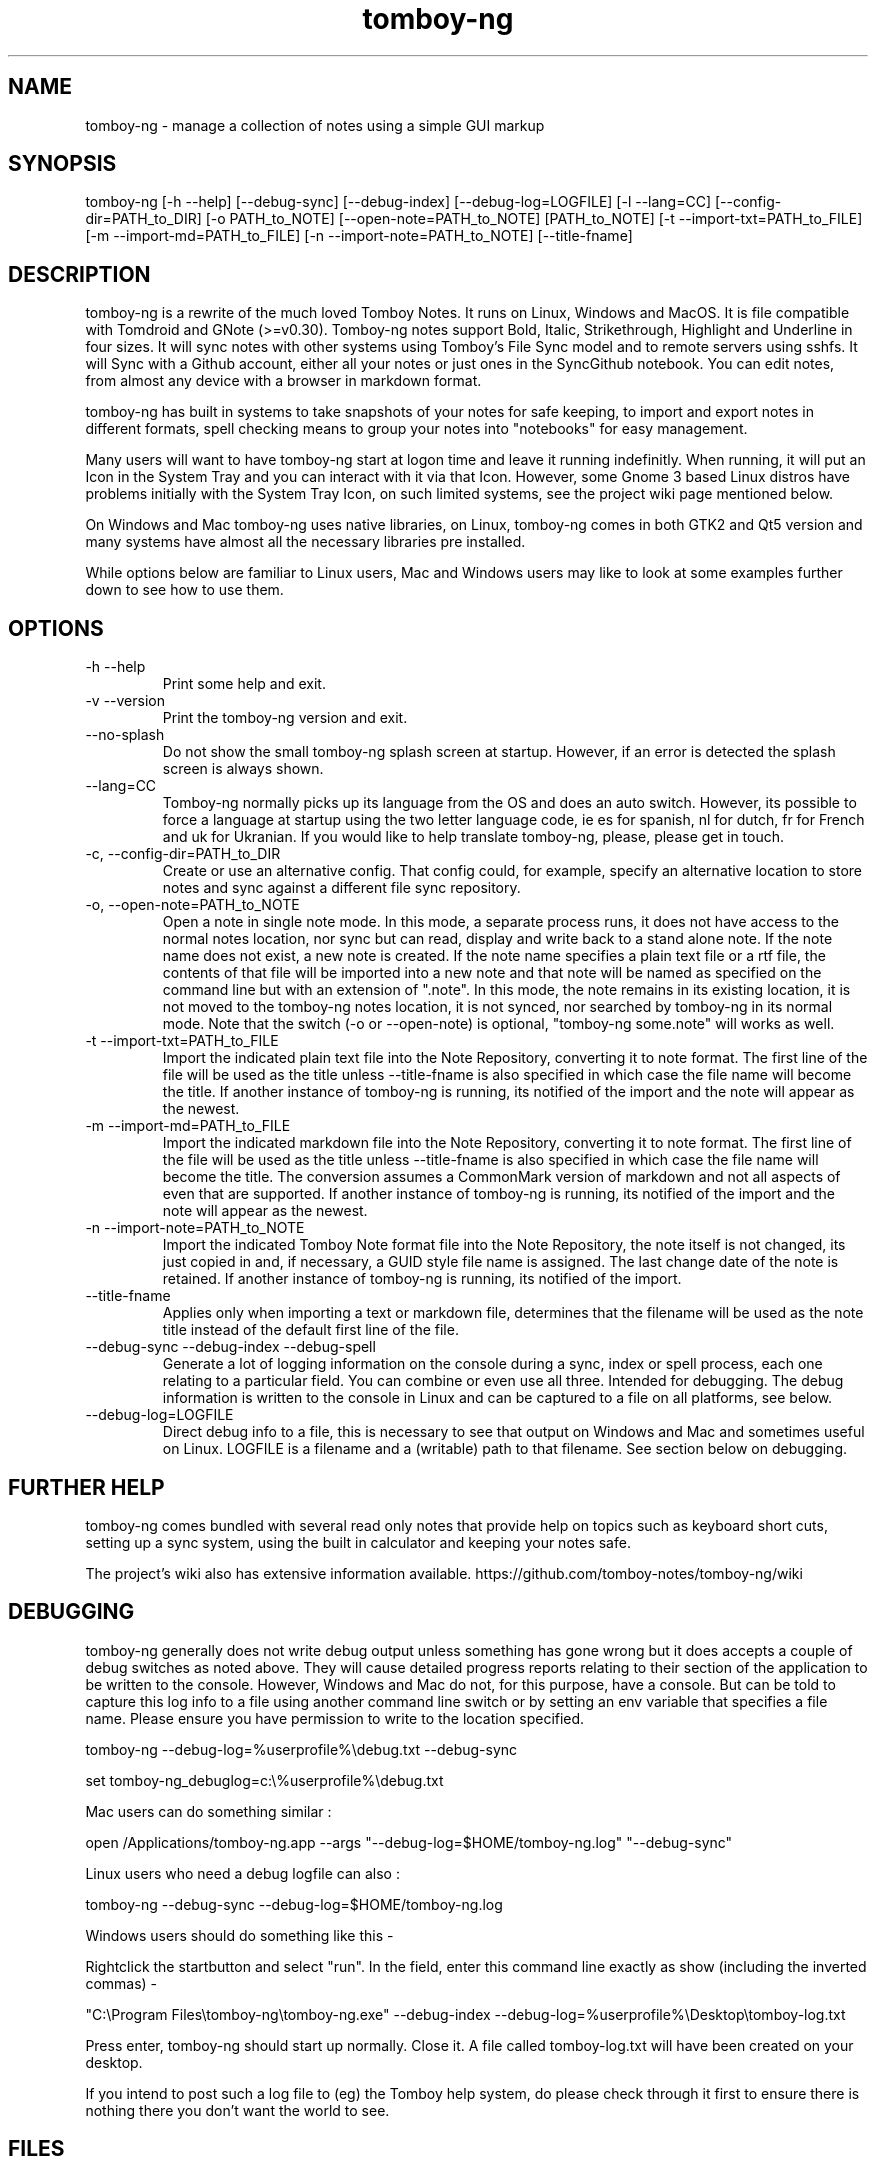 .TH tomboy-ng








.SH NAME
tomboy\-ng \- manage a collection of notes using a simple GUI markup

.SH SYNOPSIS
tomboy\-ng  [\-h \-\-help] [\-\-debug\-sync]  [\-\-debug\-index] [\-\-debug\-log=LOGFILE] [\-l \-\-lang=CC] [\-\-config\-dir=PATH_to_DIR] [\-o PATH_to_NOTE] [\-\-open\-note=PATH_to_NOTE] [PATH_to_NOTE] [\-t \-\-import\-txt=PATH_to_FILE] [\-m \-\-import\-md=PATH_to_FILE] [\-n \-\-import\-note=PATH_to_NOTE] [\-\-title\-fname]

.SH DESCRIPTION
tomboy\-ng is a rewrite of the much loved Tomboy Notes. It runs on Linux, Windows and MacOS.  It  is  file  compatible  with  Tomdroid  and  GNote (>=v0.30).  Tomboy\-ng notes support Bold, Italic, Strikethrough, Highlight and Underline in four sizes. It will sync notes with other systems using Tomboy's File Sync model and to remote servers using sshfs. It will Sync with a Github account, either all your notes or just ones in the SyncGithub notebook. You can edit notes, from almost any device with a browser in markdown format.

tomboy\-ng has built in systems to take snapshots of your notes for safe keeping, to import and export notes in different formats, spell  checking means to group your notes into "notebooks" for easy management.

Many users will want to have tomboy\-ng start at logon time and leave it running indefinitly. When running, it will put an Icon in the System Tray and you can interact with it via that Icon. However, some Gnome 3 based Linux distros have problems initially with the System Tray Icon, on such  limited  systems, see the project wiki page mentioned below.

On  Windows and Mac tomboy\-ng uses native libraries, on Linux, tomboy\-ng comes in both GTK2 and Qt5 version and many systems have almost all the necessary libraries pre installed.

While options below are familiar to Linux users, Mac and Windows users may like to look at some examples further down to see how to use them.


.SH OPTIONS
.TP
\-h \-\-help
Print some help and exit.

.TP
\-v \-\-version
Print the tomboy\-ng version and exit.

.TP
\-\-no\-splash
Do not show the small tomboy\-ng splash screen at startup. However, if an error is detected the splash screen is always shown.

.TP
 \-\-lang=CC
Tomboy\-ng  normally  picks up its language from the OS and does an auto switch. However, its possible to force a language at startup using the two letter language code, ie es for spanish, nl for dutch, fr for French and uk for Ukranian. If you would like to help translate tomboy\-ng, please, please get in touch.

.TP
\-c, \-\-config\-dir=PATH_to_DIR
Create or use an alternative config. That config could, for example, specify an alternative location to store notes  and  sync  against  a different file sync repository.

.TP
\-o, \-\-open\-note=PATH_to_NOTE
Open a note in single note mode. In this mode, a separate process runs, it does not have access to the normal notes location, nor sync but  can read, display and write back to a stand alone note. If the note name does not exist, a new note is created. If the note name specifies a  plain  text  file or a rtf file, the contents of that file will be imported into a new note and that note will be named as specified on the command line but with an extension of ".note".  In this mode, the note remains in its existing  location,  it  is  not  moved  to  the tomboy\-ng  notes location, it is not synced, nor searched by tomboy\-ng in its normal mode. Note that the switch (\-o or \-\-open\-note) is optional, "tomboy\-ng some.note" will works as well.

.TP
\-t \-\-import\-txt=PATH_to_FILE
Import the indicated plain text file into the Note Repository, converting it to note format. The first line of the file will be used as the title unless \-\-title\-fname is also specified in which case the file name will become the title. If another instance of tomboy\-ng is running, its notified of the import and the note will appear as the newest.

.TP
\-m \-\-import\-md=PATH_to_FILE
Import the indicated markdown file into the Note Repository, converting it to note format. The first line of the file will be used as the title unless \-\-title\-fname is also specified in which case the file name will become the title.  The conversion assumes a CommonMark version of markdown and not all aspects of even that are supported.  If another instance of tomboy\-ng is running, its notified of the import and the note will appear as the newest.

.TP
\-n \-\-import\-note=PATH_to_NOTE
Import the indicated Tomboy Note format file into the Note Repository, the note itself is not changed, its just copied in and, if necessary, a GUID style file name is assigned. The last change date of the note is retained.  If another instance of tomboy\-ng is running, its notified of the import.

.TP
\-\-title\-fname
Applies only when importing a text or markdown file, determines that the filename will be used as the note title instead of the default first line of the file.

.TP
 \-\-debug\-sync   \-\-debug\-index   \-\-debug\-spell
Generate a lot of logging information on the console during a sync, index or spell process, each one relating to a particular field. You can combine or even use all three. Intended for debugging. The debug information is written to the console in Linux and can be captured to a file on all platforms, see below.

.TP
 \-\-debug\-log=LOGFILE
Direct debug info to a file, this is necessary to see that output on Windows and Mac and sometimes useful on Linux. LOGFILE is a  filename and a (writable) path to that filename. See section below on debugging.



.SH FURTHER HELP
tomboy\-ng comes bundled with several read only notes that provide help on topics such as keyboard short cuts, setting up a sync system, using the built in calculator and keeping your notes safe.

The project's wiki also has extensive information available.  https://github.com/tomboy\-notes/tomboy\-ng/wiki

.SH DEBUGGING
tomboy\-ng generally does not write debug output unless something has gone wrong but it does accepts a couple of debug switches as noted above. They will cause detailed progress reports relating to their section of the application to be written to the console. However, Windows and Mac do not, for this purpose, have a console. But can be told to capture this log info to a file using another  command line switch or by setting an env variable that specifies a file name. Please ensure you have permission to write to the location specified.

tomboy\-ng  \-\-debug\-log=%userprofile%\\debug.txt  \-\-debug\-sync

set tomboy\-ng_debuglog=c:\\%userprofile%\\debug.txt

Mac users can do something similar :

open /Applications/tomboy\-ng.app \-\-args     "\-\-debug\-log=$HOME/tomboy\-ng.log"  "\-\-debug\-sync"

Linux users who need a debug logfile can also :

tomboy\-ng \-\-debug\-sync \-\-debug\-log=$HOME/tomboy\-ng.log

Windows users should do something like this \-

Rightclick the startbutton and select "run".  In the field, enter this command line exactly as show (including the inverted commas) \-

"C:\\Program Files\\tomboy\-ng\\tomboy\-ng.exe" \-\-debug\-index \-\-debug\-log=%userprofile%\\Desktop\\tomboy\-log.txt

Press enter, tomboy\-ng should start up normally. Close it. A file called tomboy\-log.txt will have been created on your desktop.

If you intend to post such a log file to (eg) the Tomboy help system, do please check through it first to ensure there is nothing there you don't want the world to see.

.SH FILES
On Linux, notes are stored (by default) in $HOME/.local/share/tomboy\-ng
On Linux, config is stored (by default) in $HOME/.config/tomboy\-ng

.SH SEE ALSO
https://github.com/tomboy\-notes/tomboy\-ng

There you will find several wiki pages going into far more detail than here.

You may also be interested in TomboyTools, an addition application that allows inport and export in a range of formats. This man pages was built using TomboyTools. https://github.com/davidbannon/TomboyTools

.SH BUGS
Please send bug reports to the tomboy\-ng Github Issues system, see above.







